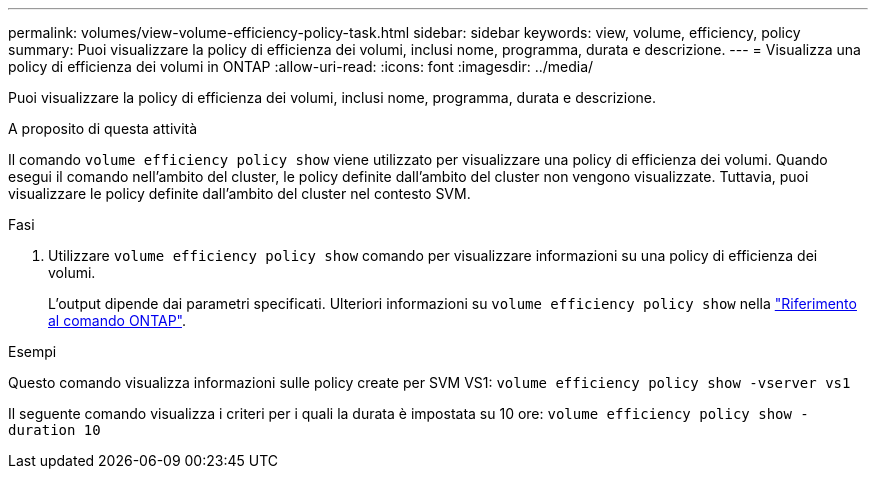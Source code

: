 ---
permalink: volumes/view-volume-efficiency-policy-task.html 
sidebar: sidebar 
keywords: view, volume, efficiency, policy 
summary: Puoi visualizzare la policy di efficienza dei volumi, inclusi nome, programma, durata e descrizione. 
---
= Visualizza una policy di efficienza dei volumi in ONTAP
:allow-uri-read: 
:icons: font
:imagesdir: ../media/


[role="lead"]
Puoi visualizzare la policy di efficienza dei volumi, inclusi nome, programma, durata e descrizione.

.A proposito di questa attività
Il comando `volume efficiency policy show` viene utilizzato per visualizzare una policy di efficienza dei volumi. Quando esegui il comando nell'ambito del cluster, le policy definite dall'ambito del cluster non vengono visualizzate. Tuttavia, puoi visualizzare le policy definite dall'ambito del cluster nel contesto SVM.

.Fasi
. Utilizzare `volume efficiency policy show` comando per visualizzare informazioni su una policy di efficienza dei volumi.
+
L'output dipende dai parametri specificati. Ulteriori informazioni su `volume efficiency policy show` nella link:https://docs.netapp.com/us-en/ontap-cli/volume-efficiency-policy-show.html["Riferimento al comando ONTAP"^].



.Esempi
Questo comando visualizza informazioni sulle policy create per SVM VS1:
`volume efficiency policy show -vserver vs1`

Il seguente comando visualizza i criteri per i quali la durata è impostata su 10 ore:
`volume efficiency policy show -duration 10`
